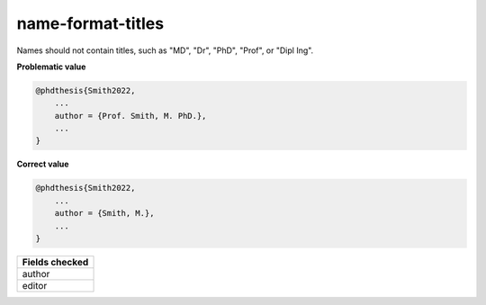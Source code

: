 name-format-titles
============================

Names should not contain titles, such as "MD", "Dr", "PhD", "Prof", or "Dipl Ing".

**Problematic value**

.. code-block:: python

    @phdthesis{Smith2022,
        ...
        author = {Prof. Smith, M. PhD.},
        ...
    }

**Correct value**

.. code-block:: python

    @phdthesis{Smith2022,
        ...
        author = {Smith, M.},
        ...
    }

+-----------------+
| Fields checked  |
+=================+
| author          |
+-----------------+
| editor          |
+-----------------+
